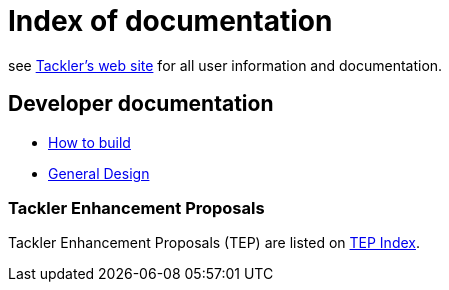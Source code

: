 = Index of documentation

see link:https://tackler.e257.fi[Tackler's web site] for all user information and documentation.


== Developer documentation

* xref:./devel/build.adoc[How to build]
* xref:./devel/design.adoc[General Design]


=== Tackler Enhancement Proposals

Tackler Enhancement Proposals (TEP) are listed on xref:./tep/readme.adoc[TEP Index].
